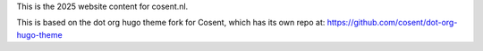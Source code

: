 This is the 2025 website content for cosent.nl.

This is based on the dot org hugo theme fork for Cosent, which has its own repo at: https://github.com/cosent/dot-org-hugo-theme
